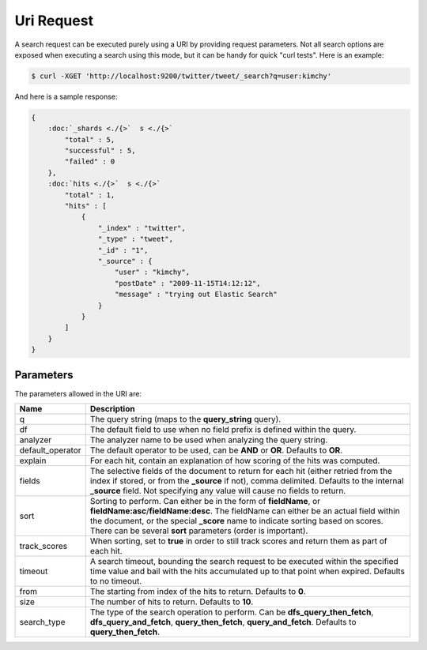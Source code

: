 ===========
Uri Request
===========

A search request can be executed purely using a URI by providing request parameters. Not all search options are exposed when executing a search using this mode, but it can be handy for quick "curl tests". Here is an example:


.. code-block:: js

    $ curl -XGET 'http://localhost:9200/twitter/tweet/_search?q=user:kimchy'


And here is a sample response:


.. code-block:: js


    {
        :doc:`_shards <./{>`  s <./{>`  
            "total" : 5,
            "successful" : 5,
            "failed" : 0
        },
        :doc:`hits <./{>`  s <./{>`  
            "total" : 1,
            "hits" : [
                {
                    "_index" : "twitter",
                    "_type" : "tweet",
                    "_id" : "1", 
                    "_source" : {
                        "user" : "kimchy",
                        "postDate" : "2009-11-15T14:12:12",
                        "message" : "trying out Elastic Search"
                    }
                }
            ]
        }
    }



Parameters
==========

The parameters allowed in the URI are:


==================  ================================================================================================================================================================================================================================================================================================================
 Name                Description                                                                                                                                                                                                                                                                                                    
==================  ================================================================================================================================================================================================================================================================================================================
q                    The query string (maps to the **query_string** query).                                                                                                                                                                                                                                                         
df                   The default field to use when no field prefix is defined within the query.                                                                                                                                                                                                                                     
analyzer             The analyzer name to be used when analyzing the query string.                                                                                                                                                                                                                                                  
default_operator     The default operator to be used, can be **AND** or **OR**. Defaults to **OR**.                                                                                                                                                                                                                                 
explain              For each hit, contain an explanation of how scoring of the hits was computed.                                                                                                                                                                                                                                  
fields               The selective fields of the document to return for each hit (either retried from the index if stored, or from the **_source** if not), comma delimited. Defaults to the internal **_source** field. Not specifying any value will cause no fields to return.                                                   
sort                 Sorting to perform. Can either be in the form of **fieldName**, or **fieldName:asc**/**fieldName:desc**. The fieldName can either be an actual field within the document, or the special **_score** name to indicate sorting based on scores. There can be several **sort** parameters (order is important).   
track_scores        When sorting, set to **true** in order to still track scores and return them as part of each hit.                                                                                                                                                                                                               
timeout              A search timeout, bounding the search request to be executed within the specified time value and bail with the hits accumulated up to that point when expired. Defaults to no timeout.                                                                                                                         
from                 The starting from index of the hits to return. Defaults to **0**.                                                                                                                                                                                                                                              
size                 The number of hits to return. Defaults to **10**.                                                                                                                                                                                                                                                              
search_type          The type of the search operation to perform. Can be **dfs_query_then_fetch**, **dfs_query_and_fetch**, **query_then_fetch**, **query_and_fetch**. Defaults to **query_then_fetch**.                                                                                                                            
==================  ================================================================================================================================================================================================================================================================================================================

